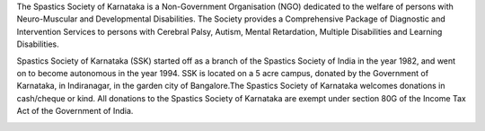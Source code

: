 .. title: Spastics Society Of Karnataka
.. slug:
.. date: 2017-12-10 20:52:28 UTC+05:30
.. tags: 
.. category: 
.. link: 
.. description: 
.. type: text


.. class:: jumbotron col-md-6

The Spastics Society of Karnataka is a  Non-Government Organisation (NGO)
dedicated to the welfare of persons with Neuro-Muscular and Developmental
Disabilities.  The Society provides a Comprehensive Package of Diagnostic and
Intervention Services to persons with Cerebral Palsy, Autism, Mental
Retardation, Multiple Disabilities and Learning Disabilities. 

.. class:: col-md-5

Spastics Society of Karnataka (SSK) started off as a branch of the Spastics
Society of India in the year 1982, and went on to become autonomous in the year
1994. SSK is located on a 5 acre campus, donated by the Government of Karnataka, in
Indiranagar, in the garden city of Bangalore.The Spastics Society of Karnataka
welcomes donations in cash/cheque or kind. All donations to the Spastics
Society of Karnataka are exempt under section 80G of the Income Tax Act of the
Government of India.


.. image:: https://dl.dropbox.com/s/1uwwovzie9eqt2n/Screenshot%202018-03-03%2006.48.50.png



